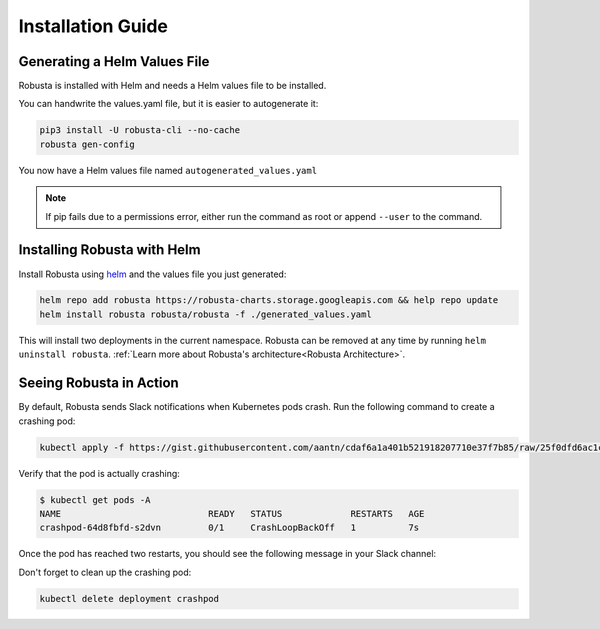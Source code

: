 Installation Guide
##################

Generating a Helm Values File
-----------------------------------------------------
Robusta is installed with Helm and needs a Helm values file to be installed.

You can handwrite the values.yaml file, but it is easier to autogenerate it:

.. code-block:: bash

   pip3 install -U robusta-cli --no-cache
   robusta gen-config

You now have a Helm values file named ``autogenerated_values.yaml``

.. note:: If pip fails due to a permissions error, either run the command as root or append ``--user`` to the command.

Installing Robusta with Helm
-----------------------------------------------------
Install Robusta using `helm <https://helm.sh/>`_ and the values file you just generated:

.. code-block:: bash

    helm repo add robusta https://robusta-charts.storage.googleapis.com && help repo update
    helm install robusta robusta/robusta -f ./generated_values.yaml

This will install two deployments in the current namespace.
Robusta can be removed at any time by running ``helm uninstall robusta``. :ref:`Learn more about Robusta's architecture<Robusta Architecture>`.

Seeing Robusta in Action
------------------------------
By default, Robusta sends Slack notifications when Kubernetes pods crash. Run the following command to create a crashing pod:

.. code-block:: python

   kubectl apply -f https://gist.githubusercontent.com/aantn/cdaf6a1a401b521918207710e37f7b85/raw/25f0dfd6ac1c532257c26ad171c37aa7daf17bd2/crashpod.yaml

Verify that the pod is actually crashing:

.. code-block:: bash

   $ kubectl get pods -A
   NAME                            READY   STATUS             RESTARTS   AGE
   crashpod-64d8fbfd-s2dvn         0/1     CrashLoopBackOff   1          7s


Once the pod has reached two restarts, you should see the following message in your Slack channel:

.. image:: /images/crash-report.png

Don't forget to clean up the crashing pod:

.. code-block:: python

   kubectl delete deployment crashpod

